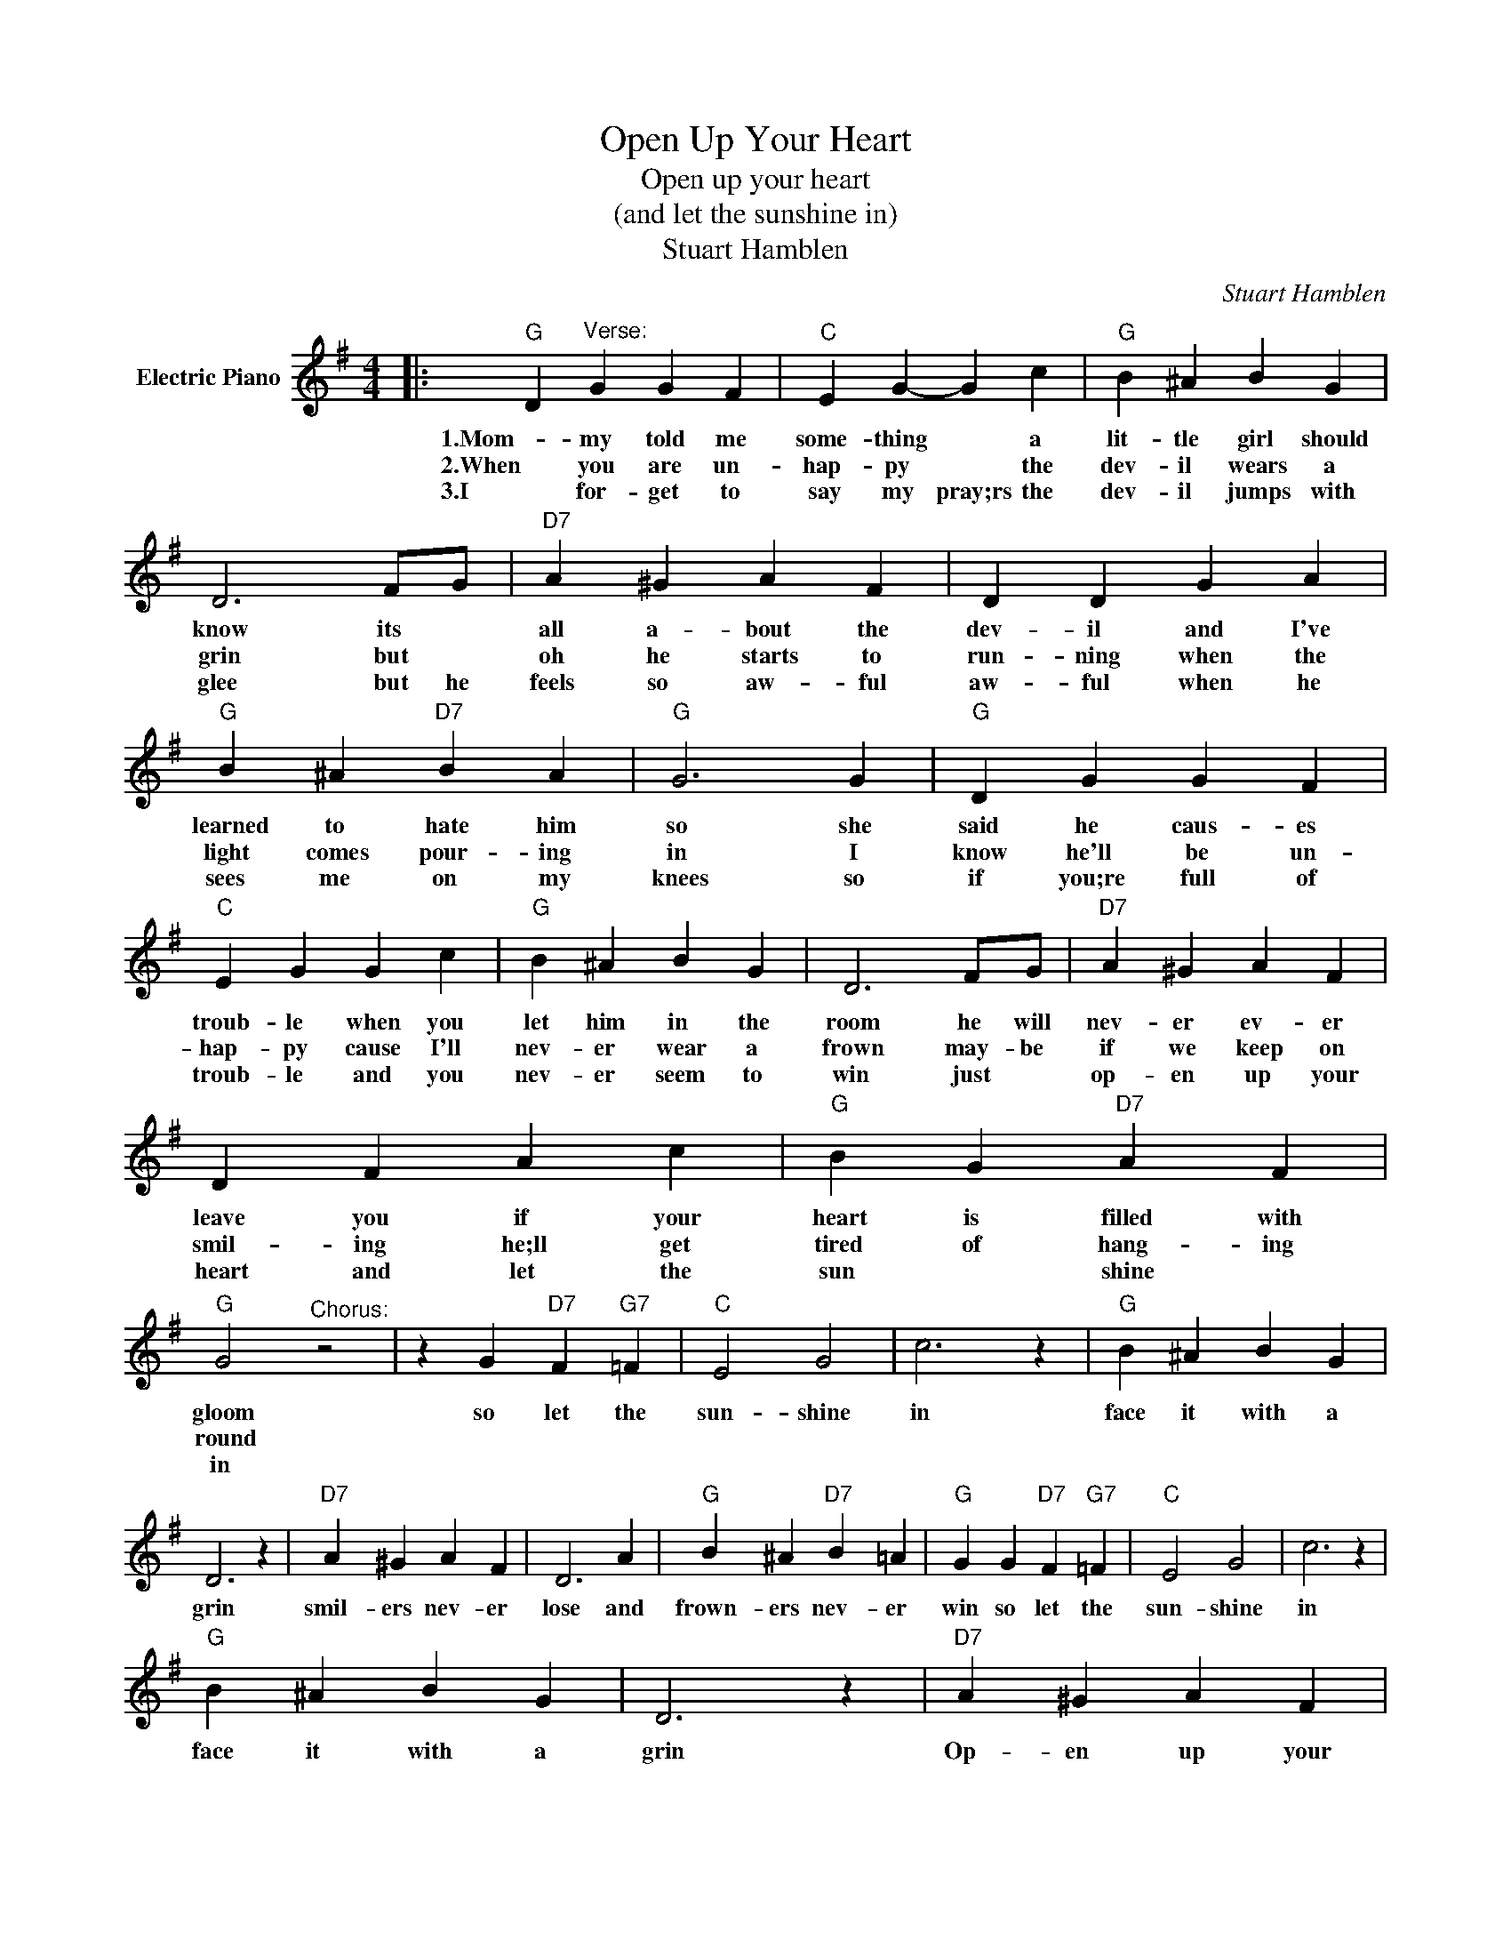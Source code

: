 X:1
T:Open Up Your Heart
T:Open up your heart
T:(and let the sunshine in)
T:Stuart Hamblen
C:Stuart Hamblen
Z:All Rights Reserved
L:1/4
M:4/4
K:G
V:1 treble nm="Electric Piano"
%%MIDI program 4
V:1
|:"G" D"^Verse:" G G F |"C" E G- G c |"G" B ^A B G | D3 F/G/ |"D7" A ^G A F | D D G A | %6
w: 1.Mom- my told me|some- thing * a|lit- tle girl should|know its *|all a- bout the|dev- il and I've|
w: 2.When you are un-|hap- py * the|dev- il wears a|grin but *|oh he starts to|run- ning when the|
w: 3.I for- get to|say my pray;rs the|dev- il jumps with|glee but he|feels so aw- ful|aw- ful when he|
"G" B ^A"D7" B A |"G" G3 G |"G" D G G F |"C" E G G c |"G" B ^A B G | D3 F/G/ |"D7" A ^G A F | %13
w: learned to hate him|so she|said he caus- es|troub- le when you|let him in the|room he will|nev- er ev- er|
w: light comes pour- ing|in I|know he'll be un-|hap- py cause I'll|nev- er wear a|frown may- be|if we keep on|
w: sees me on my|knees so|if you;re full of|troub- le and you|nev- er seem to|win just *|op- en up your|
 D F A c |"G" B G"D7" A F |"G" G2"^Chorus:" z2 | z G"D7" F"G7" =F |"C" E2 G2 | c3 z |"G" B ^A B G | %20
w: leave you if your|heart is filled with|gloom|so let the|sun- shine|in|face it with a|
w: smil- ing he;ll get|tired of hang- ing|round|||||
w: heart and let the|sun * shine *|in|||||
 D3 z |"D7" A ^G A F | D3 A |"G" B ^A"D7" B =A |"G" G G"D7" F"G7" =F |"C" E2 G2 | c3 z | %27
w: grin|smil- ers nev- er|lose and|frown- ers nev- er|win so let the|sun- shine|in|
w: |||||||
w: |||||||
"G" B ^A B G | D3 z |"D7" A ^G A F | D F A c |1 B2"^2." A2 ||"G" G3 G :|3 B2 A2 || G3 z |] %35
w: face it with a|grin|Op- en up your|heart and let the|sun- shine|in 3.If|sun- shine|in.|
w: ||||||||
w: ||||||||


